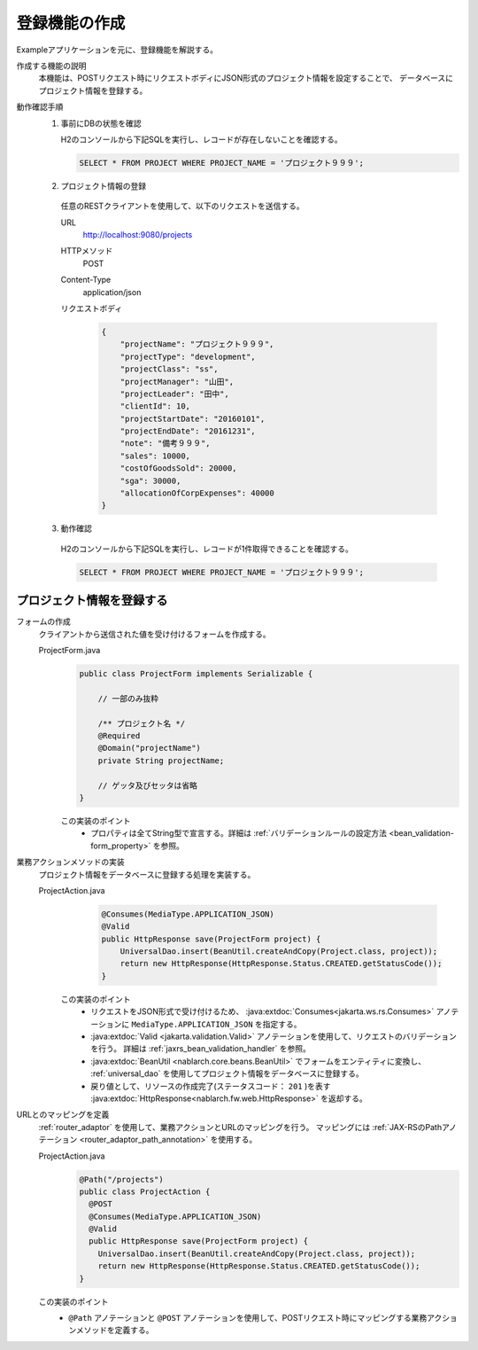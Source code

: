 登録機能の作成
================================================================
Exampleアプリケーションを元に、登録機能を解説する。

作成する機能の説明
  本機能は、POSTリクエスト時にリクエストボディにJSON形式のプロジェクト情報を設定することで、
  データベースにプロジェクト情報を登録する。

動作確認手順
  1. 事前にDBの状態を確認

     H2のコンソールから下記SQLを実行し、レコードが存在しないことを確認する。

     .. code-block:: sql

       SELECT * FROM PROJECT WHERE PROJECT_NAME = 'プロジェクト９９９';

  2. プロジェクト情報の登録

    任意のRESTクライアントを使用して、以下のリクエストを送信する。

    URL
      http://localhost:9080/projects
    HTTPメソッド
      POST
    Content-Type
      application/json
    リクエストボディ
      .. code-block:: json

        {
            "projectName": "プロジェクト９９９",
            "projectType": "development",
            "projectClass": "ss",
            "projectManager": "山田",
            "projectLeader": "田中",
            "clientId": 10,
            "projectStartDate": "20160101",
            "projectEndDate": "20161231",
            "note": "備考９９９",
            "sales": 10000,
            "costOfGoodsSold": 20000,
            "sga": 30000,
            "allocationOfCorpExpenses": 40000
        }

  3. 動作確認

    H2のコンソールから下記SQLを実行し、レコードが1件取得できることを確認する。

    .. code-block:: sql

      SELECT * FROM PROJECT WHERE PROJECT_NAME = 'プロジェクト９９９';

プロジェクト情報を登録する
---------------------------------

フォームの作成
  クライアントから送信された値を受け付けるフォームを作成する。

  ProjectForm.java
    .. code-block:: java

      public class ProjectForm implements Serializable {

          // 一部のみ抜粋

          /** プロジェクト名 */
          @Required
          @Domain("projectName")
          private String projectName;

          // ゲッタ及びセッタは省略
      }

    この実装のポイント
     * プロパティは全てString型で宣言する。詳細は :ref:`バリデーションルールの設定方法 <bean_validation-form_property>` を参照。

業務アクションメソッドの実装
  プロジェクト情報をデータベースに登録する処理を実装する。

  ProjectAction.java
    .. code-block:: java

      @Consumes(MediaType.APPLICATION_JSON)
      @Valid
      public HttpResponse save(ProjectForm project) {
          UniversalDao.insert(BeanUtil.createAndCopy(Project.class, project));
          return new HttpResponse(HttpResponse.Status.CREATED.getStatusCode());
      }

   この実装のポイント
    * リクエストをJSON形式で受け付けるため、 :java:extdoc:`Consumes<jakarta.ws.rs.Consumes>` アノテーションに
      ``MediaType.APPLICATION_JSON`` を指定する。
    * :java:extdoc:`Valid <jakarta.validation.Valid>` アノテーションを使用して、リクエストのバリデーションを行う。
      詳細は :ref:`jaxrs_bean_validation_handler` を参照。
    * :java:extdoc:`BeanUtil <nablarch.core.beans.BeanUtil>` でフォームをエンティティに変換し、
      :ref:`universal_dao` を使用してプロジェクト情報をデータベースに登録する。
    * 戻り値として、リソースの作成完了(ステータスコード： ``201`` )を表す :java:extdoc:`HttpResponse<nablarch.fw.web.HttpResponse>` を返却する。

URLとのマッピングを定義
  :ref:`router_adaptor` を使用して、業務アクションとURLのマッピングを行う。
  マッピングには :ref:`JAX-RSのPathアノテーション <router_adaptor_path_annotation>` を使用する。

  ProjectAction.java
    .. code-block:: java

      @Path("/projects")
      public class ProjectAction {
        @POST
        @Consumes(MediaType.APPLICATION_JSON)
        @Valid
        public HttpResponse save(ProjectForm project) {
          UniversalDao.insert(BeanUtil.createAndCopy(Project.class, project));
          return new HttpResponse(HttpResponse.Status.CREATED.getStatusCode());
      }

  この実装のポイント
    * ``@Path`` アノテーションと ``@POST`` アノテーションを使用して、POSTリクエスト時にマッピングする業務アクションメソッドを定義する。

